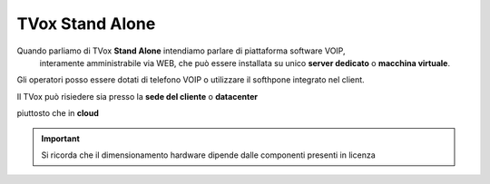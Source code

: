 ================
TVox Stand Alone
================

Quando parliamo di TVox **Stand Alone** intendiamo parlare di piattaforma software VOIP,
 interamente amministrabile via WEB, 
 che può essere installata su unico **server dedicato** o **macchina virtuale**.


Gli operatori posso essere dotati di telefono VOIP o utilizzare il softhpone integrato nel client.





Il TVox può risiedere sia presso la **sede del cliente** o **datacenter**

.. image:: /images/TVOX/StandAlone/OnPrem.png
   :scale: 30%
   :align: center
    
piuttosto che in **cloud**

.. image:: /images/TVOX/StandAlone/HybridCloud.png
   :scale: 30%
   :align: center

.. image:: /images/TVOX/StandAlone/Cloud.png
   :scale: 30%
   :align: center

.. important :: Si ricorda che il dimensionamento hardware dipende dalle componenti presenti in licenza

